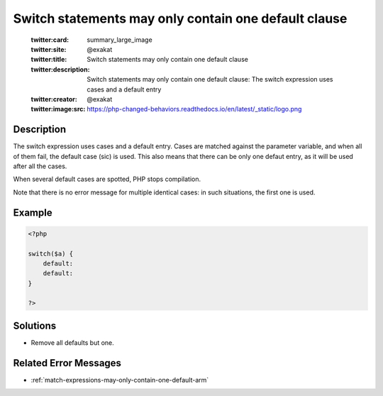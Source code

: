 .. _switch-statements-may-only-contain-one-default-clause:

Switch statements may only contain one default clause
-----------------------------------------------------
 
	.. meta::
		:description:
			Switch statements may only contain one default clause: The switch expression uses cases and a default entry.

	    :og:image: https://php-changed-behaviors.readthedocs.io/en/latest/_static/logo.png
		:og:type: article
		:og:title: Switch statements may only contain one default clause
		:og:description: The switch expression uses cases and a default entry
		:og:url: https://php-errors.readthedocs.io/en/latest/messages/switch-statements-may-only-contain-one-default-clause.html
	    :og:locale: en

	:twitter:card: summary_large_image
	:twitter:site: @exakat
	:twitter:title: Switch statements may only contain one default clause
	:twitter:description: Switch statements may only contain one default clause: The switch expression uses cases and a default entry
	:twitter:creator: @exakat
	:twitter:image:src: https://php-changed-behaviors.readthedocs.io/en/latest/_static/logo.png
Description
___________
 
The switch expression uses cases and a default entry. Cases are matched against the parameter variable, and when all of them fail, the default case (sic) is used. This also means that there can be only one defaut entry, as it will be used after all the cases. 

When several default cases are spotted, PHP stops compilation.

Note that there is no error message for multiple identical cases: in such situations, the first one is used.


Example
_______

.. code-block:: php

   <?php
   
   switch($a) {
       default:
       default: 
   }
   
   ?>

Solutions
_________

+ Remove all defaults but one.

Related Error Messages
______________________

+ :ref:`match-expressions-may-only-contain-one-default-arm`
